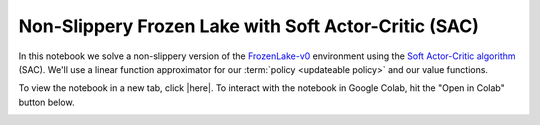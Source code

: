 Non-Slippery Frozen Lake with Soft Actor-Critic (SAC)
=====================================================

In this notebook we solve a non-slippery version of the `FrozenLake-v0
<https://gym.openai.com/envs/FrozenLake-v0/>`_ environment using the `Soft
Actor-Critic algorithm <https://arxiv.org/abs/1801.01290>`_ (SAC). We'll use a
linear function approximator for our :term:`policy <updateable policy>` and our
value functions.

To view the notebook in a new tab, click |here|. To interact with the notebook
in Google Colab, hit the "Open in Colab" button below.

.. image:: https://colab.research.google.com/assets/colab-badge.svg
    :target: https://colab.research.google.com/github/KristianHolsheimer/keras-gym/blob/master/notebooks/frozen_lake/sac.ipynb
    :alt: Open in Colab

.. raw:: html

    <iframe width="100%" height="600px" src="../../_static/notebooks/frozen_lake/sac.html"></iframe>

.. |here| raw:: html

    <a href="../../_static/notebooks/frozen_lake/sac.html" target="_blank" style="font-weight:bold">here</a>
